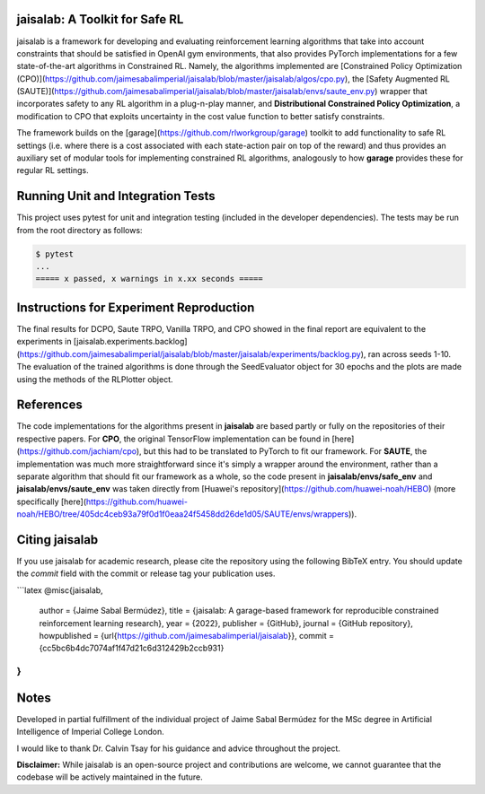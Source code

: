 jaisalab: A Toolkit for Safe RL
-------------------------------

jaisalab is a framework for developing and evaluating reinforcement learning algorithms that take into account constraints that should be satisfied in OpenAI gym environments, that also provides PyTorch implementations for a few state-of-the-art algorithms in Constrained RL. 
Namely, the algorithms implemented are [Constrained Policy Optimization (CPO)](https://github.com/jaimesabalimperial/jaisalab/blob/master/jaisalab/algos/cpo.py), the [Safety Augmented RL (SAUTE)](https://github.com/jaimesabalimperial/jaisalab/blob/master/jaisalab/envs/saute_env.py) wrapper that incorporates safety to any RL algorithm in a plug-n-play manner, and **Distributional Constrained Policy Optimization**, a modification to CPO that exploits uncertainty in the cost value function to better satisfy constraints. 

The framework builds on the [garage](https://github.com/rlworkgroup/garage) toolkit to add functionality to safe RL settings (i.e. where there is a cost associated with each state-action pair on top of the reward) and thus provides an auxiliary set of modular tools for implementing constrained RL algorithms, analogously to how **garage** provides these for regular RL settings. 

Running Unit and Integration Tests
----------------------------------

This project uses pytest for unit and integration testing (included in the 
developer dependencies). The tests may be run from the root directory as 
follows:

.. code-block:: console

    $ pytest
    ...
    ===== x passed, x warnings in x.xx seconds =====


Instructions for Experiment Reproduction
----------------------------------------

The final results for DCPO, Saute TRPO, Vanilla TRPO, and CPO showed in the final report are equivalent to the experiments in [jaisalab.experiments.backlog](https://github.com/jaimesabalimperial/jaisalab/blob/master/jaisalab/experiments/backlog.py), ran across seeds 1-10. The evaluation of the trained algorithms is done through the SeedEvaluator object for 30 epochs and the plots are made using the methods of the RLPlotter object. 

References
----------

The code implementations for the algorithms present in **jaisalab** are based partly or fully on the repositories of their respective papers. For **CPO**, the original TensorFlow implementation can be found in [here](https://github.com/jachiam/cpo), but this had to be translated to PyTorch to fit our framework. For **SAUTE**, the implementation was much more straightforward since it's simply a wrapper around the environment, rather than a separate algorithm that should fit our framework as a whole, so the code present in **jaisalab/envs/safe_env** and **jaisalab/envs/saute_env** was taken directly from [Huawei's repository](https://github.com/huawei-noah/HEBO) (more specifically [here](https://github.com/huawei-noah/HEBO/tree/405dc4ceb93a79f0d1f0eaa24f5458dd26de1d05/SAUTE/envs/wrappers)). 

Citing jaisalab
---------------

If you use jaisalab for academic research, please cite the repository using the
following BibTeX entry. You should update the `commit` field with the commit or
release tag your publication uses.

```latex
@misc{jaisalab,
 author = {Jaime Sabal Bermúdez},
 title = {jaisalab: A garage-based framework for reproducible constrained reinforcement learning research},
 year = {2022},
 publisher = {GitHub},
 journal = {GitHub repository},
 howpublished = {\url{https://github.com/jaimesabalimperial/jaisalab}},
 commit = {cc5bc6b4dc7074af1f47d21c6d312429b2ccb931}
}
```

Notes
-----

Developed in partial fulfillment of the individual project of Jaime Sabal Bermúdez for the MSc degree in Artificial Intelligence of Imperial College London. 

I would like to thank Dr. Calvin Tsay for his guidance and advice throughout the project. 

**Disclaimer:** While jaisalab is an open-source project and contributions are 
welcome, we cannot guarantee that the codebase will be actively maintained in 
the future. 

